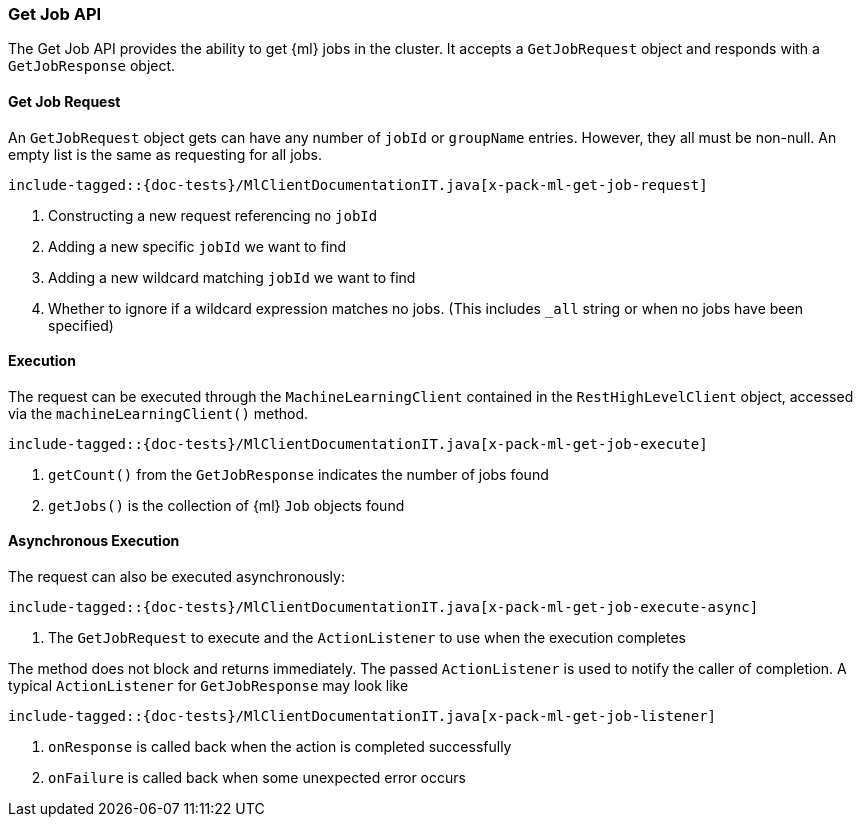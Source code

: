 [[java-rest-high-x-pack-ml-get-job]]
=== Get Job API

The Get Job API provides the ability to get {ml} jobs in the cluster.
It accepts a `GetJobRequest` object and responds
with a `GetJobResponse` object.

[[java-rest-high-x-pack-ml-get-job-request]]
==== Get Job Request

An `GetJobRequest` object gets can have any number of `jobId` or `groupName`
entries. However, they all must be non-null. An empty list is the same as
requesting for all jobs.

["source","java",subs="attributes,callouts,macros"]
--------------------------------------------------
include-tagged::{doc-tests}/MlClientDocumentationIT.java[x-pack-ml-get-job-request]
--------------------------------------------------
<1> Constructing a new request referencing no `jobId`
<2> Adding a new specific `jobId` we want to find
<3> Adding a new wildcard matching `jobId` we want to find
<4> Whether to ignore if a wildcard expression matches no jobs.
 (This includes `_all` string or when no jobs have been specified)

[[java-rest-high-x-pack-ml-get-job-execution]]
==== Execution

The request can be executed through the `MachineLearningClient` contained
in the `RestHighLevelClient` object, accessed via the `machineLearningClient()` method.

["source","java",subs="attributes,callouts,macros"]
--------------------------------------------------
include-tagged::{doc-tests}/MlClientDocumentationIT.java[x-pack-ml-get-job-execute]
--------------------------------------------------
<1> `getCount()` from the `GetJobResponse` indicates the number of jobs found
<2> `getJobs()` is the collection of {ml} `Job` objects found

[[java-rest-high-x-pack-ml-get-job-execution-async]]
==== Asynchronous Execution

The request can also be executed asynchronously:

["source","java",subs="attributes,callouts,macros"]
--------------------------------------------------
include-tagged::{doc-tests}/MlClientDocumentationIT.java[x-pack-ml-get-job-execute-async]
--------------------------------------------------
<1> The `GetJobRequest` to execute and the `ActionListener` to use when
the execution completes

The method does not block and returns immediately. The passed `ActionListener` is used
to notify the caller of completion. A typical `ActionListener` for `GetJobResponse` may
look like

["source","java",subs="attributes,callouts,macros"]
--------------------------------------------------
include-tagged::{doc-tests}/MlClientDocumentationIT.java[x-pack-ml-get-job-listener]
--------------------------------------------------
<1> `onResponse` is called back when the action is completed successfully
<2> `onFailure` is called back when some unexpected error occurs
